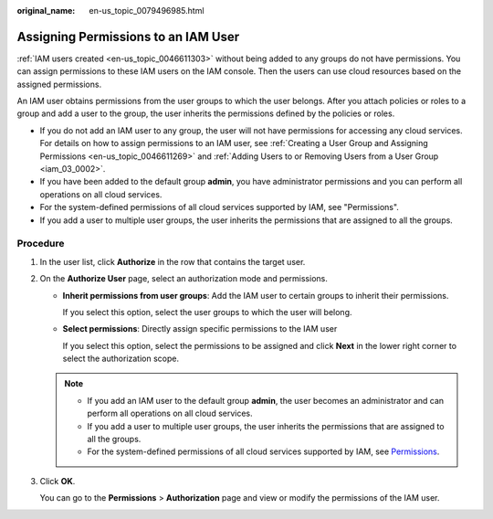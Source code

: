 :original_name: en-us_topic_0079496985.html

.. _en-us_topic_0079496985:

Assigning Permissions to an IAM User
====================================

:ref:`IAM users created <en-us_topic_0046611303>` without being added to any groups do not have permissions. You can assign permissions to these IAM users on the IAM console. Then the users can use cloud resources based on the assigned permissions.

An IAM user obtains permissions from the user groups to which the user belongs. After you attach policies or roles to a group and add a user to the group, the user inherits the permissions defined by the policies or roles.

-  If you do not add an IAM user to any group, the user will not have permissions for accessing any cloud services. For details on how to assign permissions to an IAM user, see :ref:`Creating a User Group and Assigning Permissions <en-us_topic_0046611269>` and :ref:`Adding Users to or Removing Users from a User Group <iam_03_0002>`.
-  If you have been added to the default group **admin**, you have administrator permissions and you can perform all operations on all cloud services.
-  For the system-defined permissions of all cloud services supported by IAM, see "Permissions".
-  If you add a user to multiple user groups, the user inherits the permissions that are assigned to all the groups.

Procedure
---------

#. In the user list, click **Authorize** in the row that contains the target user.

#. On the **Authorize User** page, select an authorization mode and permissions.

   -  **Inherit permissions from user groups**: Add the IAM user to certain groups to inherit their permissions.

      If you select this option, select the user groups to which the user will belong.

   -  **Select permissions**: Directly assign specific permissions to the IAM user

      If you select this option, select the permissions to be assigned and click **Next** in the lower right corner to select the authorization scope.

   .. note::

      -  If you add an IAM user to the default group **admin**, the user becomes an administrator and can perform all operations on all cloud services.
      -  If you add a user to multiple user groups, the user inherits the permissions that are assigned to all the groups.
      -  For the system-defined permissions of all cloud services supported by IAM, see `Permissions <https://docs.otc.t-systems.com/additional/permissions.html>`__.

#. Click **OK**.

   You can go to the **Permissions** > **Authorization** page and view or modify the permissions of the IAM user.
